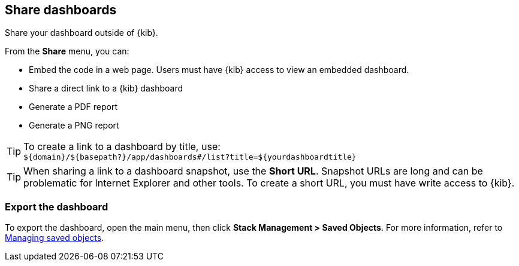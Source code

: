 [[share-dashboards]]
== Share dashboards

[[embedding-dashboards]]
Share your dashboard outside of {kib}.

From the *Share* menu, you can:

* Embed the code in a web page. Users must have {kib} access
to view an embedded dashboard.
* Share a direct link to a {kib} dashboard
* Generate a PDF report
* Generate a PNG report

TIP: To create a link to a dashboard by title, use: +
`${domain}/${basepath?}/app/dashboards#/list?title=${yourdashboardtitle}`

TIP: When sharing a link to a dashboard snapshot, use the *Short URL*. Snapshot
URLs are long and can be problematic for Internet Explorer and other
tools. To create a short URL, you must have write access to {kib}.

[float]
[[import-dashboards]]
=== Export the dashboard

To export the dashboard, open the main menu, then click *Stack Management > Saved Objects*. For more information,
refer to <<managing-saved-objects, Managing saved objects>>.